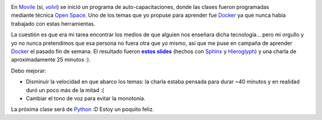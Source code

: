 .. title: Aprendiendo a enseñar I: Docker
.. slug: learning-to-teach-docker
.. date: 2015/04/20 22:33:23
.. tags: aprender, enseñar
.. link: 
.. description: 
.. type: text

.. figure:: /galleries/learning-to-teach-i-docker/slides.png
   :target: http://ariel17.github.io/docker-talk/
   :width: 800 px
   :scale: 50
   :align: right

En Movile_ (sí, |volvi|_) se inició un programa de auto-capacitaciones, donde
las clases fueron programadas mediante técnica `Open Space`_. Uno de los temas
que yo propuse para aprender fue Docker_ ya que nunca había trabajado con estas
herramientas.

La cuestión es que era mi tarea encontrar los medios de que alguien
nos enseñara dicha tecnología... pero mi orgullo y yo no nunca pretendimos que
esa persona no fuera otra que yo mismo, así que me puse en campaña de aprender
Docker_ el pasado fin de semana. El resultado fueron |slides|_ (hechos
con Sphinx_ y Hieroglyph_) y una charla de aproximadamente 25 minutos :).

Debo mejorar: 

* Disminuir la velocidad en que abarco los temas: la charla estaba pensada para
  durar ~40 minutos y en realidad duró un poco más de la mitad :(

* Cambiar el tono de voz para evitar la monotonía.

La próxima clase será de Python_ :D Estoy un poquito feliz.

.. _Movile: https://www.movile.com/en/
.. _volvi: https://www.youtube.com/watch?v=PirVtiJuvDs
.. |volvi| replace:: *volví*
.. _`Open Space`: http://www.proyectosagiles.org/que-es-open-space
.. _Docker: https://www.docker.com/
.. _`estos slides`: http://ariel17.github.io/docker-talk/
.. _slides: http://ariel17.github.io/docker-talk/
.. |slides| replace:: **estos slides**
.. _Python: https://www.python.org/
.. _Sphinx: http://sphinx-doc.org/
.. _Hieroglyph: https://hieroglyph.readthedocs.org/en/latest/
